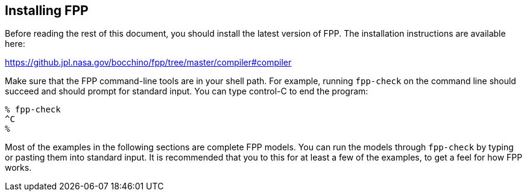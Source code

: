 == Installing FPP

Before reading the rest of this document, you should install
the latest version of FPP.
The installation instructions are available here:

https://github.jpl.nasa.gov/bocchino/fpp/tree/master/compiler#compiler

Make sure that the FPP command-line tools are in your shell path.
For example, running `fpp-check` on the command line should succeed and should
prompt for standard input. You can type control-C to end
the program:

----
% fpp-check
^C
%
----

Most of the examples in the following sections are complete FPP models.
You can run the models through
`fpp-check` by typing or pasting them into standard input.
It is recommended that you to this for at least a few of the examples,
to get a feel for how FPP works.
